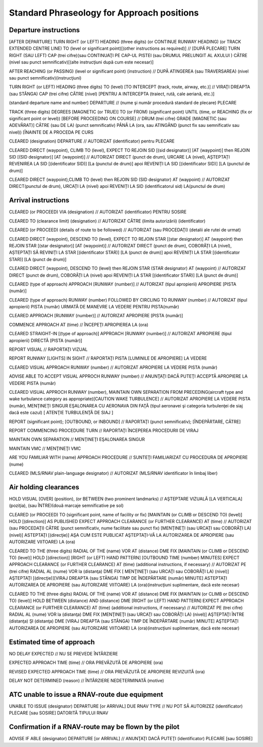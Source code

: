 ===========================================
Standard Phraseology for Approach positions
===========================================

Departure instructions
----------------------

[AFTER DEPARTURE] TURN RIGHT (or LEFT) HEADING (three digits) (or CONTINUE RUNWAY HEADING) (or TRACK EXTENDED CENTRE LINE) TO (level or significant point)[(other instructions as required)] // [DUPĂ PLECARE] TURN RIGHT (SAU LEFT) CAP (trei cifre)(sau CONTINUAŢI PE CAP-UL PISTEI (sau DRUMUL PRELUNGIT AL AXULUI ) CĂTRE (nivel sau punct semnificativ)[(alte instrucţiuni după cum este necesar)]

AFTER REACHING (or PASSING) (level or significant point) (instruction) // DUPĂ ATINGEREA (sau TRAVERSAREA) (nivel sau punct semnificativ)(instrucţiuni)

TURN RIGHT (or LEFT) HEADING (three digits) TO (level) [TO INTERCEPT (track, route, airway, etc.)] // VIRAŢI DREAPTA (sau STÂNGA) CAP (trei cifre) CĂTRE (nivel) [PENTRU A INTERCEPTA (traiect, rută, cale aeriană, etc.)]

(standard departure name and number) DEPARTURE // (nume şi număr procedură standard de plecare) PLECARE

TRACK (three digits) DEGREES [MAGNETIC (or TRUE)] TO (or FROM) (significant point) UNTIL (time, or REACHING (fix or significant point or level)) [BEFORE PROCEEDING ON COURSE] // DRUM (trei cifre) GRADE [MAGNETIC (sau ADEVĂRAT)] CĂTRE (sau DE LA) (punct semnificativ) PÂNĂ LA (ora, sau ATINGÂND (punct fix sau semnificativ sau nivel)) [ÎNAINTE DE A PROCEDA PE CURS 

CLEARED (designation) DEPARTURE // AUTORIZAT (identificator) pentru PLECARE

CLEARED DIRECT (waypoint), CLIMB TO (level), EXPECT TO REJOIN SID [(sid designator)] [AT (waypoint)] then REJOIN SID [(SID designator)] [AT (waypoint)] // AUTORIZAT DIRECT (punct de drum), URCARE LA (nivel), AȘTEPTAȚI REVENIREA LA SID [(identificator SID)] [La (punctul de drum)] apoi REVENIȚI LA SID [(identificator SID)] [LA (punctul de drum)] 

CLEARED DIRECT (waypoint),CLIMB TO (level) then REJOIN SID (SID designator) AT (waypoint) // AUTORIZAT DIRECT(punctul de drum), URCAȚI LA (nivel) apoi REVENIȚI LA SID (identificatorul sid) LA(punctul de drum)

Arrival instructions
--------------------

CLEARED (or PROCEED) VIA (designation) // AUTORIZAT (identificator) PENTRU SOSIRE

CLEARED TO (clearance limit) (designation) // AUTORIZAT CĂTRE (limita autorizării) (identificator)

CLEARED (or PROCEED) (details of route to be followed) // AUTORIZAT (sau PROCEDAŢI) (detalii ale rutei de urmat)

CLEARED DIRECT (waypoint), DESCEND TO (level), EXPECT TO REJOIN STAR [(star designator)] AT (waypoint) then REJOIN STAR [(star designator)] [AT (waypoint)] // AUTORIZAT DIRECT (punct de drum), COBORÂȚI LA (nivel), AȘTEPTAȚI SĂ REVINIȚI LA STAR [(identificator STAR)] [LA (punct de drum)] apoi REVENIȚI LA STAR [(identificator STAR)] [LA (punct de drum)]

CLEARED DIRECT (waypoint), DESCEND TO (level) then REJOIN STAR (STAR designator) AT (waypoint) // AUTORIZAT DIRECT (punct de drum), COBORÂȚI LA (nivel) apoi REVENIȚI LA STAR [(identificator STAR)] [LA (punct de drum)]

CLEARED (type of approach) APPROACH [RUNWAY (number)] // AUTORIZAT (tipul apropierii) APROPIERE [PISTA (număr)]

CLEARED (type of approach) RUNWAY (number) FOLLOWED BY CIRCLING TO RUNWAY (number) // AUTORIZAT (tipul apropierii) PISTA (număr) URMATĂ DE MANEVRE LA VEDERE PENTRU PISTA(număr)

CLEARED APPROACH [RUNWAY (number)] // AUTORIZAT APROPIERE [PISTA (număr)]

COMMENCE APPROACH AT (time) // ÎNCEPEŢI APROPIEREA LA (ora)

CLEARED STRAIGHT-IN [(type of approach)] APPROACH [RUNWAY (number)] // AUTORIZAT APROPIERE (tipul apropierii) DIRECTĂ [PISTA (număr)]

REPORT VISUAL // RAPORTAŢI VIZUAL

REPORT RUNWAY [LIGHTS] IN SIGHT // RAPORTAŢI PISTA [LUMINILE DE APROPIERE] LA VEDERE

CLEARED VISUAL APPROACH RUNWAY (number) // AUTORIZAT APROPIERE LA VEDERE PISTA (număr)

ADVISE ABLE TO ACCEPT VISUAL APPROCH RUNWAY (number) // ANUNŢAŢI DACĂ PUTEŢI ACCEPTĂ APROPIERE LA VEDERE PISTA (număr)

CLEARED VISUAL APPROCH RUNWAY (number), MAINTAIN OWN SEPARATION FROM PRECEDING(aircraft type and wake turbulance category as appropriate)[CAUTION WAKE TURBULENCE] // AUTORIZAT APROPIERE LA VEDERE PISTA (număr), MENŢINEŢI SINGUR EŞALONAREA CU AERONAVA DIN FAŢĂ (tipul aeronavei şi categoria turbulenţei de siaj dacă este cazul) [ ATENŢIE TURBULENŢĂ DE SIAJ ]

REPORT (significant point); [OUTBOUND, or INBOUND] // RAPORTAŢI (punct semnificativ); [ÎNDEPĂRTARE, CĂTRE]

REPORT COMMENCING PROCEDURE TURN // RAPORTAŢI ÎNCEPEREA PROCEDURII DE VIRAJ

MAINTAIN OWN SEPARATION // MENŢINEŢI EŞALONAREA SINGUR

MAINTAIN VMC // MENŢINEŢI VMC

ARE YOU FAMILIAR WITH (name) APPROACH PROCEDURE // SUNTEŢI FAMILIARIZAT CU PROCEDURA DE APROPIERE (nume)

CLEARED (MLS/RNAV plain-language designator) // AUTORIZAT (MLS/RNAV identificator în limbaj liber)

Air holding clearances
----------------------

HOLD VISUAL [OVER] (position), (or BETWEEN (two prominent landmarks) // AŞTEPTARE VIZUALĂ [LA VERTICALA] (poziţia), (sau ÎNTRE)(două marcaje semnificative pe sol)

CLEARED (or PROCEED) TO (significant point, name of facility or fix) [MAINTAIN (or CLIMB or DESCEND TO) (level)] HOLD [(direction)] AS PUBLISHED EXPECT APPROACH CLEARANCE (or FURTHER CLEARANCE) AT (time) // AUTORIZAT (sau PROCEDAŢI) CĂTRE (punct semnificativ, nume facilitate sau punct fix) [MENŢINEŢI (sau URCAŢI sau COBORÂŢI LA)(nivel)] ASTEPTAŢI [(direcţie)] AŞA CUM ESTE PUBLICAT AŞTEPTAŢI-VĂ LA AUTORIZAREA DE APROPIERE (sau AUTORIZARE VIITOARE) LA (ora)

CLEARED TO THE (three digits) RADIAL OF THE (name) VOR AT (distance) DME FIX [MAINTAIN (or CLIMB or DESCEND TO) (level)] HOLD [(direction)] [RIGHT (or LEFT) HAND PATTERN] [OUTBOUND TIME (number) MINUTES] EXPECT APPROACH CLEARANCE (or FURTHER CLEARANCE) AT (time) (additional instructions, if necessary) // AUTORIZAT PE (trei cifre) RADIAL AL (nume) VOR la (distanţa) DME FIX [ MENŢINEŢI (sau URCAŢI sau COBORÂŢI LA) (nivel)] AŞTEPTAŢI [(direcţie)][VIRAJ DREAPTA (sau STÂNGA) TIMP DE ÎNDEPĂRTARE (număr) MINUTE] ASTEPTAŢI AUTORIZAREA DE APROPIERE (sau AUTORIZARE VIITOARE) LA (ora)(instrucţiuni suplimentare, dacă este necesar)

CLEARED TO THE (three digits) RADIAL OF THE (name) VOR AT (distance) DME FIX [MAINTAIN (or CLIMB or DESCEND TO) (level)] HOLD BETWEEN (distance) AND (distance) DME [RIGHT (or LEFT) HAND PATTERN] EXPECT APPROACH CLEARANCE (or FURTHER CLEARANCE) AT (time) (additional instructions, if necessary) // AUTORIZAT PE (trei cifre) RADIAL AL (nume) VOR la (distanţa) DME FIX [MENŢINEŢI (sau URCAŢI sau COBORÂŢI LA) (nivel)] AŞTEPTAŢI ÎNTRE (distanţa) ŞI (distanţa) DME [VIRAJ DREAPTA (sau STÂNGA) TIMP DE ÎNDEPĂRTARE (număr) MINUTE] AŞTEPTAŢI AUTORIZAREA DE APROPIERE (sau AUTORIZARE VIITOARE) LA (ora)(instrucţiuni suplimentare, dacă este necesar)

Estimated time of approach
--------------------------

NO DELAY EXPECTED // NU SE PREVEDE ÎNTÂRZIERE

EXPECTED APPROACH TIME (time) // ORA PREVĂZUTĂ DE APROPIERE (ora)

REVISED EXPECTED APPROACH TIME (time) // ORA PREVĂZUTĂ DE APROPIERE REVIZUITĂ (ora)

DELAY NOT DETERMINED (reason) // ÎNTÂRZIERE NEDETERMINATĂ (motive)

ATC unable to issue a RNAV-route due equipment
----------------------------------------------

UNABLE TO ISSUE (designator) DEPARTURE [or ARRIVAL] DUE RNAV TYPE // NU POT SĂ AUTORIZEZ (identificator) PLECARE [sau SOSIRE] DATORITĂ TIPULUI RNAV

Confirmation if a RNAV-route may be flown by the pilot
------------------------------------------------------

ADVISE IF ABLE (designator) DEPARTURE [or ARRIVAL] // ANUNŢAŢI DACĂ PUTEŢI (identificator) PLECARE [sau SOSIRE]